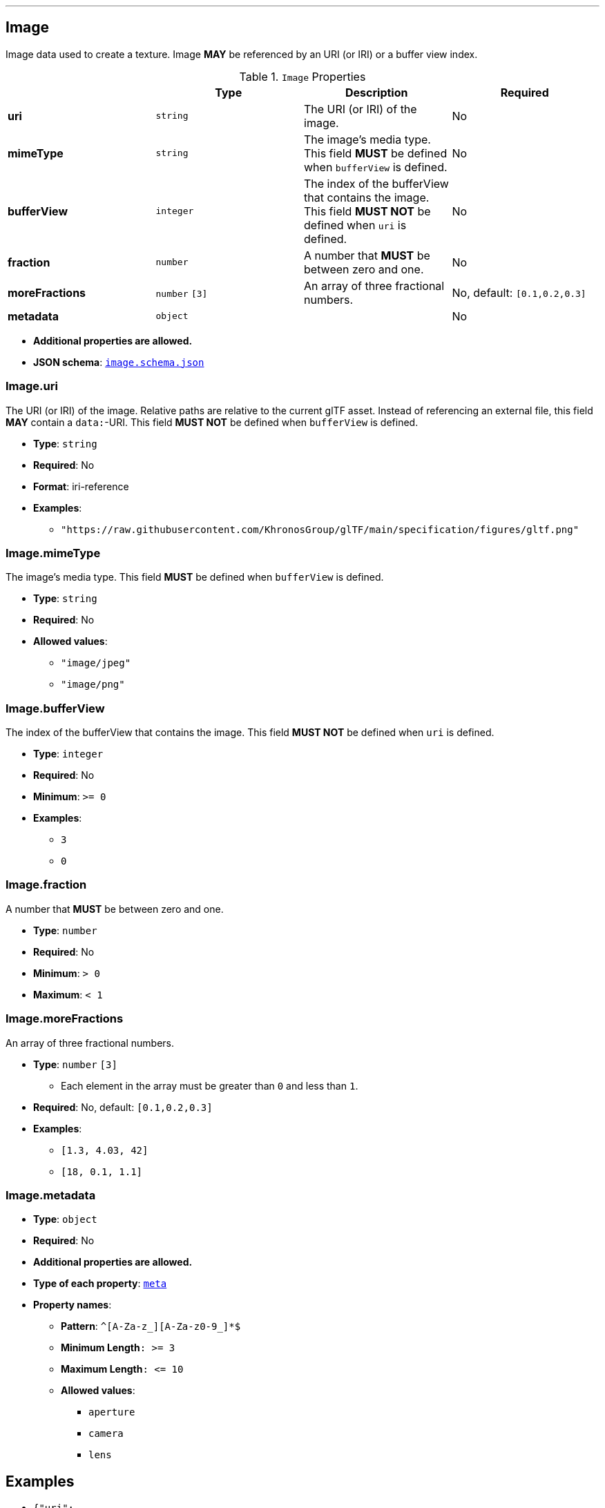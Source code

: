 

'''
[#reference-image]
== Image

Image data used to create a texture. Image **MAY** be referenced by an URI (or IRI) or a buffer view index.

.`Image` Properties
|===
|   |Type|Description|Required

|**uri**
|`string`
|The URI (or IRI) of the image.
|No

|**mimeType**
|`string`
|The image's media type. This field **MUST** be defined when `bufferView` is defined.
|No

|**bufferView**
|`integer`
|The index of the bufferView that contains the image. This field **MUST NOT** be defined when `uri` is defined.
|No

|**fraction**
|`number`
|A number that **MUST** be between zero and one.
|No

|**moreFractions**
|`number` `[3]`
|An array of three fractional numbers.
|No, default: `[0.1,0.2,0.3]`

|**metadata**
|`object`
|
|No

|===

* **Additional properties are allowed.**
* **JSON schema**: <<schema-reference-image,`image.schema.json`>>

=== Image.uri

The URI (or IRI) of the image.  Relative paths are relative to the current glTF asset.  Instead of referencing an external file, this field **MAY** contain a `data:`-URI. This field **MUST NOT** be defined when `bufferView` is defined.

* **Type**: `string`
* **Required**: No
* **Format**: iri-reference
* **Examples**:
** `"https://raw.githubusercontent.com/KhronosGroup/glTF/main/specification/figures/gltf.png"`

=== Image.mimeType

The image's media type. This field **MUST** be defined when `bufferView` is defined.

* **Type**: `string`
* **Required**: No
* **Allowed values**:
** `"image/jpeg"`
** `"image/png"`

=== Image.bufferView

The index of the bufferView that contains the image. This field **MUST NOT** be defined when `uri` is defined.

* **Type**: `integer`
* **Required**: No
* **Minimum**: `&gt;= 0`
* **Examples**:
** `3`
** `0`

=== Image.fraction

A number that **MUST** be between zero and one.

* **Type**: `number`
* **Required**: No
* **Minimum**: `&gt; 0`
* **Maximum**: `&lt; 1`

=== Image.moreFractions

An array of three fractional numbers.

* **Type**: `number` `[3]`
** Each element in the array must be greater than `0` and less than `1`.
* **Required**: No, default: `[0.1,0.2,0.3]`
* **Examples**:
** `[1.3, 4.03, 42]`
** `[18, 0.1, 1.1]`

=== Image.metadata

* **Type**: `object`
* **Required**: No
* **Additional properties are allowed.**
* **Type of each property**: <<reference-meta,`meta`>>
* **Property names**:
** **Pattern**: `^[A-Za-z_][A-Za-z0-9_]*$`
** **Minimum Length**`: &gt;= 3`
** **Maximum Length**`: &lt;= 10`
** **Allowed values**:
*** `aperture`
*** `camera`
*** `lens`



== Examples

* `{"uri": "https://raw.githubusercontent.com/KhronosGroup/glTF/main/specification/figures/gltf.png", "mimeType": "image/png"}`
* `{"bufferView": 2, "fraction": 0.3, "moreFractions": [  1.1,  2.2,  3.3 ]}`




'''
[#reference-meta]
== Metadatum

A random piece of image metadata

.`Metadatum` Properties
|===
|   |Type|Description|Required

|**key**
|`string`
|
| &#10003; Yes

|**val**
|`string`
|
| &#10003; Yes

|===

* **Additional properties are allowed.**
* **JSON schema**: <<schema-reference-meta,`meta.schema.json`>>

=== meta.key

* **Type**: `string`
* **Required**:  &#10003; Yes

=== meta.val

* **Type**: `string`
* **Required**:  &#10003; Yes


